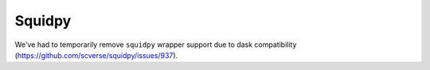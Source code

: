 Squidpy
=========

We've had to temporarily remove ``squidpy`` wrapper support due to dask compatibility (https://github.com/scverse/squidpy/issues/937).


.. .. automodule:: anndict.wrappers.squidpy_
..     :no-index:

.. .. currentmodule:: anndict.wrappers

.. .. autosummary::
..    :toctree: generated

..    compute_spatial_neighbors_adata_dict
..    perform_colocalization_adata_dict
..    plot_colocalization_adata_dict
..    compute_interaction_matrix_adata_dict
..    plot_interaction_matrix_adata_dict
